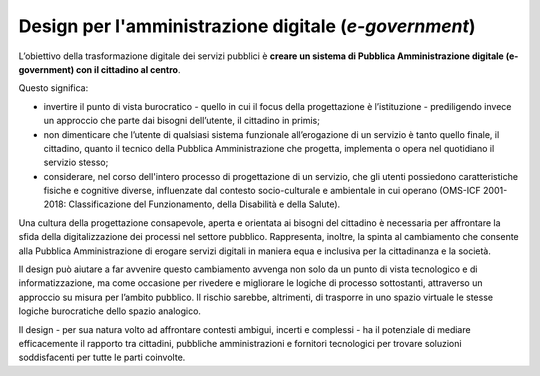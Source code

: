 Design per l'amministrazione digitale (*e-government*)
------------------------------------------------------

L’obiettivo della trasformazione digitale dei servizi pubblici è **creare un sistema di Pubblica Amministrazione digitale (e-government) con il cittadino al centro**.  


Questo significa:

- invertire il punto di vista burocratico - quello in cui il focus della progettazione è l’istituzione - prediligendo invece un approccio che parte dai bisogni dell’utente, il cittadino in primis;
- non dimenticare che l’utente di qualsiasi sistema funzionale all’erogazione di un servizio è tanto quello finale, il cittadino, quanto il tecnico della Pubblica Amministrazione che progetta, implementa o opera nel quotidiano il servizio stesso;
- considerare, nel corso dell'intero processo di progettazione di un servizio, che gli utenti possiedono caratteristiche fisiche e cognitive diverse, influenzate dal contesto socio-culturale e ambientale in cui operano (OMS-ICF 2001-2018: Classificazione del Funzionamento, della Disabilità e della Salute).

Una cultura della progettazione consapevole, aperta e orientata ai bisogni del cittadino è necessaria per affrontare la sfida della digitalizzazione dei processi nel settore pubblico. Rappresenta, inoltre, la spinta al cambiamento che consente alla Pubblica Amministrazione di erogare servizi digitali in maniera equa e inclusiva per la cittadinanza e la società.  

Il design può aiutare a far avvenire questo cambiamento avvenga non solo da un punto di vista tecnologico e di informatizzazione, ma come occasione per rivedere e migliorare le logiche di processo sottostanti, attraverso un approccio su misura per l’ambito pubblico. Il rischio sarebbe, altrimenti, di trasporre in uno spazio virtuale le stesse logiche burocratiche dello spazio analogico.

Il design - per sua natura volto ad affrontare contesti ambigui, incerti e complessi - ha il potenziale di mediare efficacemente il rapporto tra cittadini, pubbliche amministrazioni e fornitori tecnologici per trovare soluzioni soddisfacenti per tutte le parti coinvolte.
